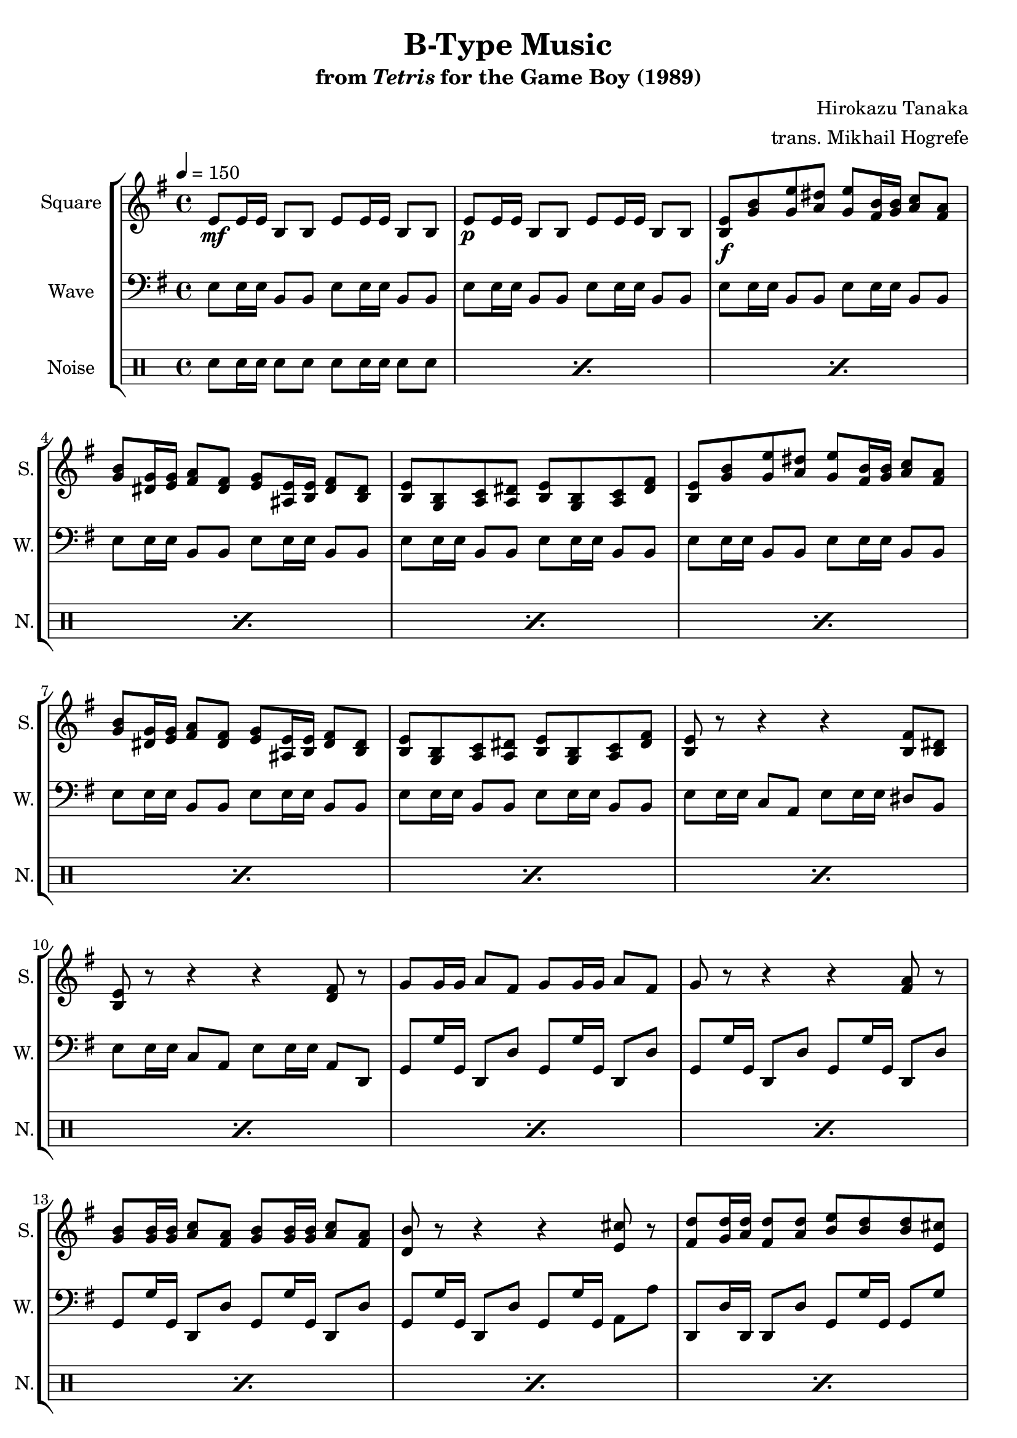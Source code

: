 \version "2.22.0"

smaller = {
    \set fontSize = #-3
    \override Stem #'length-fraction = #0.56
    \override Beam #'thickness = #0.2688
    \override Beam #'length-fraction = #0.56
}

\book {
    \header {
        title = "B-Type Music"
        subtitle = \markup { "from" {\italic "Tetris"} "for the Game Boy (1989)" }
        composer = "Hirokazu Tanaka"
        arranger = "trans. Mikhail Hogrefe"
    }

    \score {
        {
            \new StaffGroup <<
                \new Staff \relative c' {
                    \set Staff.instrumentName = "Square"
                    \set Staff.shortInstrumentName = "S."
\tempo 4 = 150
\key e \minor
\repeat volta 2 {
e8\mf e16 e b8 b e e16 e b8 b |
e8\p e16 e b8 b e e16 e b8 b |
<b e>8\f <g' b> <g e'> <a dis> <g e'> <fis b>16 <g b> <a c>8 <fis a> |
<g b>8 <dis g>16 <e g> <fis a>8 <dis fis> <e g> <ais, e'>16 <b e> <dis fis>8 <b dis> |
<b e>8 <g b> <a c> <a dis> <b e> <g b> <a c> <dis fis> |
<b e>8 <g' b> <g e'> <a dis> <g e'> <fis b>16 <g b> <a c>8 <fis a> |
<g b>8 <dis g>16 <e g> <fis a>8 <dis fis> <e g> <ais, e'>16 <b e> <dis fis>8 <b dis> |
<b e>8 <g b> <a c> <a dis> <b e> <g b> <a c> <dis fis> |
<b e>8 r r4 r <b fis'>8 <b dis> |
<b e>8 r r4 r <d fis>8 r |
g8 g16 g a8 fis g g16 g a8 fis |
g8 r r4 r <fis a>8 r |
<g b>8 16 16 <a c>8 <fis a> <g b>8 16 16 <a c>8 <fis a> |
<d b'>8 r r4 r <e cis'>8 r |
<fis d'>8 <g d'>16 <a d> <fis d'>8 <a d> <b e> <b d>8 8 <e, cis'>8 |
<fis d'>8 <g d'>16 <a d> <fis d'>8 <a d> <bes e> <bes d>8 8 <e, cis'>8 |
<fis d'>8 <g d'>16 <a d> <fis d'>8 <a d> <e cis'> <fis cis'>16 <g cis> <e cis'>8 <g cis> |
<e c'>8 <fis c'>16 <g c> <fis c'>8 <fis a> <a, fis'> <e' g> <fis a> <fis, d'> |
<b a'>8 <b g'>16 16 <b d>8 <b g'> r <b d>16 <cis e> <b d>8 <g b> |
<bes a'>8 <bes g'>16 16 <bes d>8 <bes g'> r <bes d>16 <cis e> <bes d>8 <g bes> |
<fis d'>8 r r4 r2 |
r2 r4 <a dis>8 r |
                        }
\once \override Score.RehearsalMark.self-alignment-X = #RIGHT
\mark \markup { \fontsize #-2 "Loop forever" }
                }

                \new Staff \relative c {
                    \set Staff.instrumentName = "Wave"
                    \set Staff.shortInstrumentName = "W."
\clef bass
\key e \minor
e8 e16 e b8 b e e16 e b8 b |
e8 e16 e b8 b e e16 e b8 b |
e8 e16 e b8 b e e16 e b8 b |
e8 e16 e b8 b e e16 e b8 b |
e8 e16 e b8 b e e16 e b8 b |
e8 e16 e b8 b e e16 e b8 b |
e8 e16 e b8 b e e16 e b8 b |
e8 e16 e b8 b e e16 e b8 b |
e8 e16 e c8 a e' e16 e dis8 b |
e8 e16 e c8 a e' e16 e a,8 d, |
g8 g'16 g, d8 d' g, g'16 g, d8 d' |
g,8 g'16 g, d8 d' g, g'16 g, d8 d' |
g,8 g'16 g, d8 d' g, g'16 g, d8 d' |
g,8 g'16 g, d8 d' g, g'16 g, a8 a' |
d,,8 d'16 d, d8 d' g, g'16 g, g8 g' |
d,8 d'16 d, d8 d' g, g'16 g, g8 g' |
d,8 d'16 d, d8 d' d, d'16 d, d8 d' |
d,8 d'16 d, d8 d' d, d'16 d, d8 d' |
e,8 e'16 e, e8 e' e, e'16 e, e8 e' |
e,8 e'16 e, e8 e' e, e'16 e, e8 e' |
d,8 d'16 d, d8 d' d, d'16 d, d8 d' |
d,8 d'16 d, d8 d' d, d'16 d, d,8 fis'' |
                }

                \new DrumStaff {
                    \drummode {
                        \set Staff.instrumentName="Noise"
                        \set Staff.shortInstrumentName="N."
\repeat percent 22 { sn8 sn16 sn sn8 sn sn sn16 sn sn8 sn | }
                    }
                }
            >>
        }
        \layout {
            \context {
                \Staff
                \RemoveEmptyStaves
            }
            \context {
                \DrumStaff
                \RemoveEmptyStaves
            }
        }
    }
}
